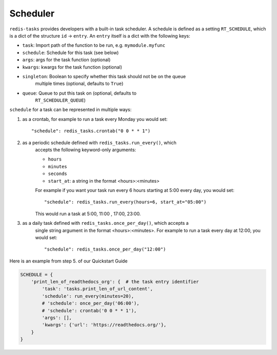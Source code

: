 Scheduler
=========

``redis-tasks`` provides developers with a built-in task scheduler.
A schedule is defined as a setting ``RT_SCHEDULE``, which is a dict of the
structure ``id`` -> ``entry``. An ``entry`` itself is a dict with the
following keys:

- ``task``: Import path of the function to be run, e.g. ``mymodule.myfunc``
- ``schedule``: Schedule for this task (see below)
- ``args``: args for the task function (optional)
- ``kwargs``: kwargs for the task function (optional)
- ``singleton``: Boolean to specify whether this task should not be on the queue
    multiple times (optional, defaults to ``True``)
- ``queue``: Queue to put this task on (optional, defaults to
    ``RT_SCHEDULER_QUEUE``)

``schedule`` for a task can be represented in multiple ways:

1. as a crontab, for example to run a task every Monday you would set::

    "schedule": redis_tasks.crontab("0 0 * * 1")

2. as a periodic schedule defined with ``redis_tasks.run_every()``, which
    accepts the following keyword-only arguments:

    - ``hours``
    - ``minutes``
    - ``seconds``
    - ``start_at``: a string in the format <hours>:<minutes>

    For example if you want your task run every 6 hours starting at 5:00 every
    day, you would set::

        "schedule": redis_tasks.run_every(hours=6, start_at="05:00")

    This would run a task at 5:00, 11:00 , 17:00, 23:00.
3. as a daily task defined with ``redis_tasks.once_per_day()``, which accepts a
    single string argument in the format <hours>:<minutes>.
    For example to run a task every day at 12:00, you would set::

        "schedule": redis_tasks.once_per_day("12:00")

Here is an example from step 5. of our Quickstart Guide

.. code:: python

    SCHEDULE = {
        'print_len_of_readthedocs_org': {  # the task entry identifier
            'task': 'tasks.print_len_of_url_content',
            'schedule': run_every(minutes=20),
            # 'schedule': once_per_day('06:00'),
            # 'schedule': crontab('0 0 * * 1'),
            'args': [],
            'kwargs': {'url': 'https://readthedocs.org/'},
        }
    }
